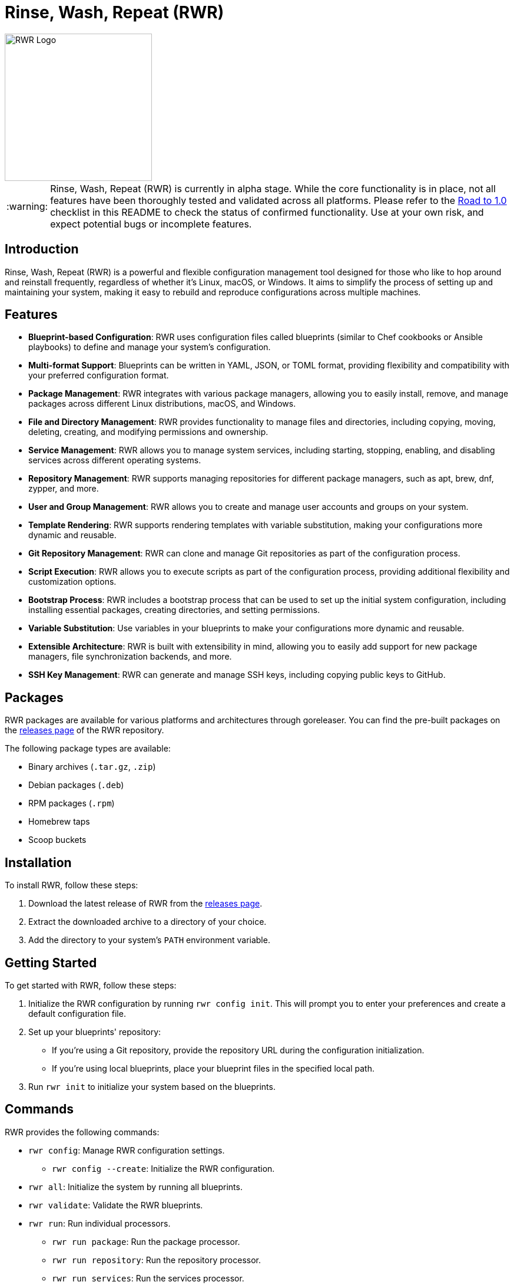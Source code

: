 = Rinse, Wash, Repeat (RWR)

image::img/rwr.gif[RWR Logo, width=250]

:warning-caption: :warning:

WARNING: Rinse, Wash, Repeat (RWR) is currently in alpha stage. While the core functionality is in place, not all features have been thoroughly tested and validated across all platforms. Please refer to the <<Road to 1.0>> checklist in this README to check the status of confirmed functionality. Use at your own risk, and expect potential bugs or incomplete features.

:asciidoctor:
:toc: macro

== Introduction

Rinse, Wash, Repeat (RWR) is a powerful and flexible configuration management tool designed for those who like to hop around and reinstall frequently, regardless of whether it's Linux, macOS, or Windows. It aims to simplify the process of setting up and maintaining your system, making it easy to rebuild and reproduce configurations across multiple machines.

== Features

* *Blueprint-based Configuration*: RWR uses configuration files called blueprints (similar to Chef cookbooks or Ansible playbooks) to define and manage your system's configuration.
* *Multi-format Support*: Blueprints can be written in YAML, JSON, or TOML format, providing flexibility and compatibility with your preferred configuration format.
* *Package Management*: RWR integrates with various package managers, allowing you to easily install, remove, and manage packages across different Linux distributions, macOS, and Windows.
* *File and Directory Management*: RWR provides functionality to manage files and directories, including copying, moving, deleting, creating, and modifying permissions and ownership.
* *Service Management*: RWR allows you to manage system services, including starting, stopping, enabling, and disabling services across different operating systems.
* *Repository Management*: RWR supports managing repositories for different package managers, such as apt, brew, dnf, zypper, and more.
* *User and Group Management*: RWR allows you to create and manage user accounts and groups on your system.
* *Template Rendering*: RWR supports rendering templates with variable substitution, making your configurations more dynamic and reusable.
* *Git Repository Management*: RWR can clone and manage Git repositories as part of the configuration process.
* *Script Execution*: RWR allows you to execute scripts as part of the configuration process, providing additional flexibility and customization options.
* *Bootstrap Process*: RWR includes a bootstrap process that can be used to set up the initial system configuration, including installing essential packages, creating directories, and setting permissions.
* *Variable Substitution*: Use variables in your blueprints to make your configurations more dynamic and reusable.
* *Extensible Architecture*: RWR is built with extensibility in mind, allowing you to easily add support for new package managers, file synchronization backends, and more.
* *SSH Key Management*: RWR can generate and manage SSH keys, including copying public keys to GitHub.

== Packages

RWR packages are available for various platforms and architectures through goreleaser. You can find the pre-built packages on the link:https://github.com/fynxlabs/rwr/releases[releases page] of the RWR repository.

The following package types are available:

* Binary archives (`.tar.gz`, `.zip`)
* Debian packages (`.deb`)
* RPM packages (`.rpm`)
* Homebrew taps
* Scoop buckets

== Installation

To install RWR, follow these steps:

1. Download the latest release of RWR from the link:https://github.com/fynxlabs/rwr/releases[releases page].
2. Extract the downloaded archive to a directory of your choice.
3. Add the directory to your system's `PATH` environment variable.

== Getting Started

To get started with RWR, follow these steps:

1. Initialize the RWR configuration by running `rwr config init`. This will prompt you to enter your preferences and create a default configuration file.
2. Set up your blueprints' repository:
* If you're using a Git repository, provide the repository URL during the configuration initialization.
* If you're using local blueprints, place your blueprint files in the specified local path.
3. Run `rwr init` to initialize your system based on the blueprints.

== Commands

RWR provides the following commands:

* `rwr config`: Manage RWR configuration settings.
** `rwr config --create`: Initialize the RWR configuration.
* `rwr all`: Initialize the system by running all blueprints.
* `rwr validate`: Validate the RWR blueprints.
* `rwr run`: Run individual processors.
** `rwr run package`: Run the package processor.
** `rwr run repository`: Run the repository processor.
** `rwr run services`: Run the services processor.
** `rwr run files`: Run the files processor.
** `rwr run directories`: Run the directories processor.
** `rwr run configuration`: Run the configuration processor.
** `rwr run git`: Run the Git repository processor.
** `rwr run scripts`: Run the scripts processor.
** `rwr run users`: Run the users and groups processor.
** `rwr run ssh_keys`: Run the SSH key processor.

== Blueprint Structure

RWR blueprints are organized in a structured directory hierarchy. Here's the current blueprint structure:

[source,text]
----
.
├── bootstrap.yaml
├── files
│   ├── dots.yaml
│   ├── files.yaml
│   └── src
│       ├── .config
│       ├── desktop
│       ├── dotFiles
│       ├── ssh
│       └── Wallpapers
├── git
│   ├── org.yaml
│   └── personal.yaml
├── init.yaml
├── packages
│   ├── apt.yaml
│   ├── brew.yaml
│   └── cargo.yaml
├── repositories
│   └── apt.yaml
├── scripts
│   ├── files
│   │   └── nerd.sh
│   └── scripts.yaml
├── services
│   └── services.yaml
└── users
    └── users.yaml
----

In this structure:

* `bootstrap.yaml`: Defines the initial setup tasks, such as installing essential packages and creating directories.
* `init.yaml`: The main entry point that defines the blueprint configuration and order of execution.
* `files/`: Contains blueprints for managing files, dotfiles, and related resources.
* `git/`: Manages Git repositories for both organizational and personal use.
* `packages/`: Defines packages to be installed using different package managers (apt, brew, cargo).
* `repositories/`: Manages package repositories (currently for apt).
* `scripts/`: Contains scripts to be executed and their configurations.
* `services/`: Manages system services.
* `users/`: Manages user accounts and groups.

This structure allows for a clean separation of concerns and makes it easy to maintain and extend your system configuration.

NOTE: All configuration files (`.yaml`, `.json`, or `.toml`) can be in YAML, JSON, or TOML format, depending on your preference. The examples shown use the `.yaml` extension, but you can use `.json` or `.toml` as well.

== Blueprint Types

RWR supports the following blueprint types:

* `packages`: Defines packages to be installed or removed using various package managers.
* `repositories`: Defines repositories to be managed for different package managers.
* Files Blueprints (All fall under files processor)
** `files`: Defines files to be copied, moved, deleted, created, or modified.
** `directories`: Defines directories to be managed, including creation, deletion, and modification of permissions and ownership.
** `templates`: Defines template files to be processed and rendered during the execution of the blueprints.
* `services`: Defines services to be managed, including starting, stopping, enabling, and disabling services.
* `configuration`: Defines configuration settings to be applied to the system.
* `git`: Defines Git repositories to be cloned or managed.
* `scripts`: Defines scripts to be executed as part of the configuration process.
* `users`: Defines user accounts and groups to be created or managed.
* `bootstrap`: Defines the initial setup tasks for the system.
* `ssh_keys`: Defines SSH keys to be generated and managed.

== Road to 1.0

* For Beta/MVP (0.1.0):
** Only YAML format needs to be tested and validated
** Only the Linux platform needs to be tested and validated

* For 0.2.0:
** Add support for either macOS or Windows platform
** Only YAML format needs to be tested and validated for the new platform

* For 0.3.0:
** Add support for the remaining platform (macOS or Windows)
** Only YAML format needs to be tested and validated for the new platform

* For 1.0.0:
** All items listed in the "Road to 1.0" section need to be tested and validated across all platforms (Linux, macOS, and Windows)
** This includes testing and validating YAML, JSON, and TOML formats for each blueprint type on each platform

=== Linux (Debian/Ubuntu, Fedora, Arch)

* [ ] Bootstrap Processor
** [*] YAML
** [ ] JSON
** [ ] TOML
* [ ] Package Manager Processor
** [*] YAML
** [ ] JSON
** [ ] TOML
* [ ] Repositories Processor
** [*] YAML
** [ ] JSON
** [ ] TOML
* [ ] Packages Processor
** [*] YAML
** [ ] JSON
** [ ] TOML
* [ ] Services Processor
** [*] YAML
** [ ] JSON
** [ ] TOML
* [ ] Files Processor
** [*] YAML
** [ ] JSON
** [ ] TOML
* [ ] Directories Processor
** [*] YAML
** [ ] JSON
** [ ] TOML
* [ ] Git Repository Processor
** [*] YAML
** [ ] JSON
** [ ] TOML
* [ ] Scripts Processor
** [*] YAML
** [ ] JSON
** [ ] TOML
* [ ] Users and Groups Processor
** [*] YAML
** [ ] JSON
** [ ] TOML

=== macOS

* [ ] Bootstrap Processor
** [ ] YAML
** [ ] JSON
** [ ] TOML
* [ ] Package Manager Processor
** [ ] YAML
** [ ] JSON
** [ ] TOML
* [ ] Repositories Processor
** [ ] YAML
** [ ] JSON
** [ ] TOML
* [ ] Packages Processor
** [ ] YAML
** [ ] JSON
** [ ] TOML
* [ ] Services Processor
** [ ] YAML
** [ ] JSON
** [ ] TOML
* [ ] Files Processor
** [ ] YAML
** [ ] JSON
** [ ] TOML
* [ ] Directories Processor
** [ ] YAML
** [ ] JSON
** [ ] TOML
* [ ] Git Repository Processor
** [ ] YAML
** [ ] JSON
** [ ] TOML
* [ ] Scripts Processor
** [ ] YAML
** [ ] JSON
** [ ] TOML
* [ ] Users and Groups Processor
** [ ] YAML
** [ ] JSON
** [ ] TOML

=== Windows

* [ ] Bootstrap Processor
** [ ] YAML
** [ ] JSON
** [ ] TOML
* [ ] Package Manager Processor
** [ ] YAML
** [ ] JSON
** [ ] TOML
* [ ] Repositories Processor
** [ ] YAML
** [ ] JSON
** [ ] TOML
* [ ] Packages Processor
** [ ] YAML
** [ ] JSON
** [ ] TOML
* [ ] Services Processor
** [ ] YAML
** [ ] JSON
** [ ] TOML
* [ ] Files Processor
** [ ] YAML
** [ ] JSON
** [ ] TOML
* [ ] Directories Processor
** [ ] YAML
** [ ] JSON
** [ ] TOML
* [ ] Git Repository Processor
** [ ] YAML
** [ ] JSON
** [ ] TOML
* [ ] Scripts Processor
** [ ] YAML
** [ ] JSON
** [ ] TOML
* [ ] Users and Groups Processor
** [ ] YAML
** [ ] JSON
** [ ] TOML

== Stretch Goals

* [ ] Configuration Processor (e.g. linux/dconf, macos/defaults)
** [ ] YAML
** [ ] JSON
** [ ] TOML

== Contributing

Contributions to RWR are welcome! If you'd like to contribute, please follow these steps:

1. Fork the repository on GitHub.
2. Create a new branch for your feature or bug fix.
3. Make your changes and commit them with descriptive commit messages.
4. Push your changes to your forked repository.
5. Submit a pull request to the main repository.

Please ensure that your code follows the project's coding style and includes appropriate tests.

== License

RWR is open-source software licensed under the link:LICENSE[MIT License].

== Contact

If you have any questions, suggestions, or feedback, please open an issue on the link:https://github.com/fynxlabs/rwr/issues[GitHub repository] or contact the maintainers directly.

Happy distrohopping with RWR!
